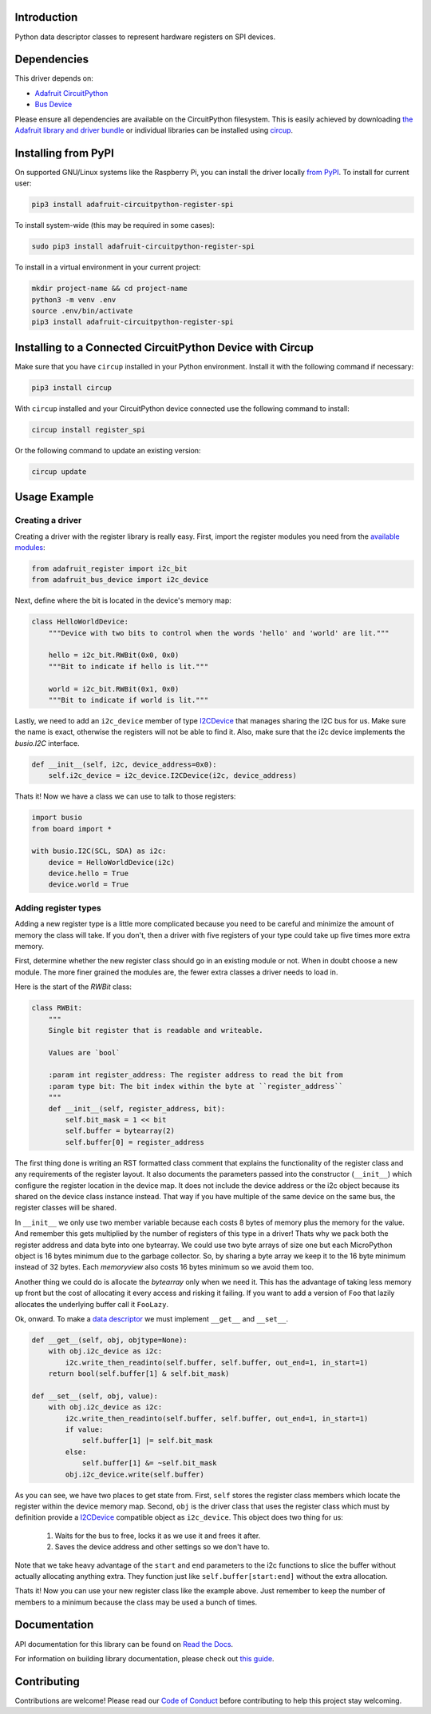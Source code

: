 Introduction
============


.. image:: https://readthedocs.org/projects/adafruit-circuitpython-register-spi/badge/?version=latest
    :target: https://docs.circuitpython.org/projects/register_spi/en/latest/
    :alt: Documentation Status


.. image:: https://github.com/adafruit/Adafruit_CircuitPython_Bundle/blob/main/badges/adafruit_discord.svg
    :target: https://adafru.it/discord
    :alt: Discord


.. image:: https://github.com/adafruit/Adafruit_CircuitPython_Register_SPI/workflows/Build%20CI/badge.svg
    :target: https://github.com/adafruit/Adafruit_CircuitPython_Register_SPI/actions
    :alt: Build Status


.. image:: https://img.shields.io/badge/code%20style-black-000000.svg
    :target: https://github.com/psf/black
    :alt: Code Style: Black

Python data descriptor classes to represent hardware registers on SPI devices.


Dependencies
=============
This driver depends on:

* `Adafruit CircuitPython <https://github.com/adafruit/circuitpython>`_
* `Bus Device <https://github.com/adafruit/Adafruit_CircuitPython_BusDevice>`_

Please ensure all dependencies are available on the CircuitPython filesystem.
This is easily achieved by downloading
`the Adafruit library and driver bundle <https://circuitpython.org/libraries>`_
or individual libraries can be installed using
`circup <https://github.com/adafruit/circup>`_.



Installing from PyPI
=====================

On supported GNU/Linux systems like the Raspberry Pi, you can install the driver locally `from
PyPI <https://pypi.org/project/adafruit-circuitpython-register-spi/>`_.
To install for current user:

.. code-block:: shell

    pip3 install adafruit-circuitpython-register-spi

To install system-wide (this may be required in some cases):

.. code-block:: shell

    sudo pip3 install adafruit-circuitpython-register-spi

To install in a virtual environment in your current project:

.. code-block:: shell

    mkdir project-name && cd project-name
    python3 -m venv .env
    source .env/bin/activate
    pip3 install adafruit-circuitpython-register-spi



Installing to a Connected CircuitPython Device with Circup
==========================================================

Make sure that you have ``circup`` installed in your Python environment.
Install it with the following command if necessary:

.. code-block:: shell

    pip3 install circup

With ``circup`` installed and your CircuitPython device connected use the
following command to install:

.. code-block:: shell

    circup install register_spi

Or the following command to update an existing version:

.. code-block:: shell

    circup update

Usage Example
=============

Creating a driver
-----------------

Creating a driver with the register library is really easy. First, import the
register modules you need from the `available modules <adafruit_register/index.html>`_:

.. code-block:: python

    from adafruit_register import i2c_bit
    from adafruit_bus_device import i2c_device

Next, define where the bit is located in the device's memory map:

.. code-block:: python

    class HelloWorldDevice:
        """Device with two bits to control when the words 'hello' and 'world' are lit."""

        hello = i2c_bit.RWBit(0x0, 0x0)
        """Bit to indicate if hello is lit."""

        world = i2c_bit.RWBit(0x1, 0x0)
        """Bit to indicate if world is lit."""

Lastly, we need to add an ``i2c_device`` member of type `I2CDevice <https://circuitpython.readthedocs.io/projects/busdevice/en/latest/api.html#adafruit_bus_device.i2c_device.I2CDevice>`_
that manages sharing the I2C bus for us. Make sure the name is exact, otherwise
the registers will not be able to find it. Also, make sure that the i2c device
implements the `busio.I2C` interface.

.. code-block:: python

        def __init__(self, i2c, device_address=0x0):
            self.i2c_device = i2c_device.I2CDevice(i2c, device_address)

Thats it! Now we have a class we can use to talk to those registers:

.. code-block:: python

    import busio
    from board import *

    with busio.I2C(SCL, SDA) as i2c:
        device = HelloWorldDevice(i2c)
        device.hello = True
        device.world = True

Adding register types
--------------------------

Adding a new register type is a little more complicated because you need to be
careful and minimize the amount of memory the class will take. If you don't,
then a driver with five registers of your type could take up five times more
extra memory.

First, determine whether the new register class should go in an existing module
or not. When in doubt choose a new module. The more finer grained the modules
are, the fewer extra classes a driver needs to load in.

Here is the start of the `RWBit` class:

.. code-block:: python

    class RWBit:
        """
        Single bit register that is readable and writeable.

        Values are `bool`

        :param int register_address: The register address to read the bit from
        :param type bit: The bit index within the byte at ``register_address``
        """
        def __init__(self, register_address, bit):
            self.bit_mask = 1 << bit
            self.buffer = bytearray(2)
            self.buffer[0] = register_address

The first thing done is writing an RST formatted class comment that explains the
functionality of the register class and any requirements of the register layout.
It also documents the parameters passed into the constructor (``__init__``) which
configure the register location in the device map. It does not include the
device address or the i2c object because its shared on the device class instance
instead. That way if you have multiple of the same device on the same bus, the
register classes will be shared.

In ``__init__`` we only use two member variable because each costs 8 bytes of
memory plus the memory for the value. And remember this gets multiplied by the
number of registers of this type in a driver! Thats why we pack both the
register address and data byte into one bytearray. We could use two byte arrays
of size one but each MicroPython object is 16 bytes minimum due to the garbage
collector. So, by sharing a byte array we keep it to the 16 byte minimum instead
of 32 bytes. Each `memoryview` also costs 16 bytes minimum so we avoid them too.

Another thing we could do is allocate the `bytearray` only when we need it. This
has the advantage of taking less memory up front but the cost of allocating it
every access and risking it failing. If you want to add a version of ``Foo`` that
lazily allocates the underlying buffer call it ``FooLazy``.

Ok, onward. To make a `data descriptor <https://docs.python.org/3/howto/descriptor.html>`_
we must implement ``__get__`` and ``__set__``.

.. code-block:: python

    def __get__(self, obj, objtype=None):
        with obj.i2c_device as i2c:
            i2c.write_then_readinto(self.buffer, self.buffer, out_end=1, in_start=1)
        return bool(self.buffer[1] & self.bit_mask)

    def __set__(self, obj, value):
        with obj.i2c_device as i2c:
            i2c.write_then_readinto(self.buffer, self.buffer, out_end=1, in_start=1)
            if value:
                self.buffer[1] |= self.bit_mask
            else:
                self.buffer[1] &= ~self.bit_mask
            obj.i2c_device.write(self.buffer)

As you can see, we have two places to get state from. First, ``self`` stores the
register class members which locate the register within the device memory map.
Second, ``obj`` is the driver class that uses the register class which must by
definition provide a `I2CDevice <https://circuitpython.readthedocs.io/projects/busdevice/en/latest/api.html#adafruit_bus_device.i2c_device.I2CDevice>`_ compatible
object as ``i2c_device``. This object does two thing for us:

  1. Waits for the bus to free, locks it as we use it and frees it after.
  2. Saves the device address and other settings so we don't have to.

Note that we take heavy advantage of the ``start`` and ``end`` parameters to the
i2c functions to slice the buffer without actually allocating anything extra.
They function just like ``self.buffer[start:end]`` without the extra allocation.

Thats it! Now you can use your new register class like the example above. Just
remember to keep the number of members to a minimum because the class may be
used a bunch of times.


Documentation
=============
API documentation for this library can be found on `Read the Docs <https://docs.circuitpython.org/projects/register_spi/en/latest/>`_.

For information on building library documentation, please check out
`this guide <https://learn.adafruit.com/creating-and-sharing-a-circuitpython-library/sharing-our-docs-on-readthedocs#sphinx-5-1>`_.

Contributing
============

Contributions are welcome! Please read our `Code of Conduct
<https://github.com/adafruit/Adafruit_CircuitPython_Register_SPI/blob/HEAD/CODE_OF_CONDUCT.md>`_
before contributing to help this project stay welcoming.

